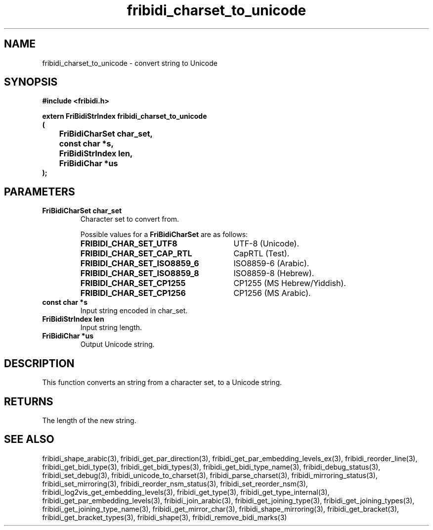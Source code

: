 .\" WARNING! THIS FILE WAS GENERATED AUTOMATICALLY BY c2man!
.\" DO NOT EDIT! CHANGES MADE TO THIS FILE WILL BE LOST!
.TH "fribidi_charset_to_unicode" 3 "27 September 2019" "c2man fribidi-char-sets.h" "Programmer's Manual"
.SH "NAME"
fribidi_charset_to_unicode \- convert string to Unicode
.SH "SYNOPSIS"
.ft B
#include <fribidi.h>
.sp
extern FriBidiStrIndex fribidi_charset_to_unicode
.br
(
.br
	FriBidiCharSet char_set,
.br
	const char *s,
.br
	FriBidiStrIndex len,
.br
	FriBidiChar *us
.br
);
.ft R
.SH "PARAMETERS"
.TP
.B "FriBidiCharSet char_set"
Character set to convert from.
.sp
Possible values for a \fBFriBidiCharSet\fR are as follows:
.RS 0.75in
.PD 0
.ft B
.nr TL \w'FRIBIDI_CHAR_SET_ISO8859_6'u+0.2i
.ft R
.TP \n(TLu
\fBFRIBIDI_CHAR_SET_UTF8\fR
UTF-8 (Unicode).
.TP \n(TLu
\fBFRIBIDI_CHAR_SET_CAP_RTL\fR
CapRTL (Test).
.TP \n(TLu
\fBFRIBIDI_CHAR_SET_ISO8859_6\fR
ISO8859-6 (Arabic).
.TP \n(TLu
\fBFRIBIDI_CHAR_SET_ISO8859_8\fR
ISO8859-8 (Hebrew).
.TP \n(TLu
\fBFRIBIDI_CHAR_SET_CP1255\fR
CP1255 (MS Hebrew/Yiddish).
.TP \n(TLu
\fBFRIBIDI_CHAR_SET_CP1256\fR
CP1256 (MS Arabic).
.RE
.PD
.TP
.B "const char *s"
Input string encoded in char_set.
.TP
.B "FriBidiStrIndex len"
Input string length.
.TP
.B "FriBidiChar *us"
Output Unicode string.
.SH "DESCRIPTION"
This function converts an string from a character set, to a Unicode string.
.SH "RETURNS"
The length of the new string.
.SH "SEE ALSO"
fribidi_shape_arabic(3),
fribidi_get_par_direction(3),
fribidi_get_par_embedding_levels_ex(3),
fribidi_reorder_line(3),
fribidi_get_bidi_type(3),
fribidi_get_bidi_types(3),
fribidi_get_bidi_type_name(3),
fribidi_debug_status(3),
fribidi_set_debug(3),
fribidi_unicode_to_charset(3),
fribidi_parse_charset(3),
fribidi_mirroring_status(3),
fribidi_set_mirroring(3),
fribidi_reorder_nsm_status(3),
fribidi_set_reorder_nsm(3),
fribidi_log2vis_get_embedding_levels(3),
fribidi_get_type(3),
fribidi_get_type_internal(3),
fribidi_get_par_embedding_levels(3),
fribidi_join_arabic(3),
fribidi_get_joining_type(3),
fribidi_get_joining_types(3),
fribidi_get_joining_type_name(3),
fribidi_get_mirror_char(3),
fribidi_shape_mirroring(3),
fribidi_get_bracket(3),
fribidi_get_bracket_types(3),
fribidi_shape(3),
fribidi_remove_bidi_marks(3)
